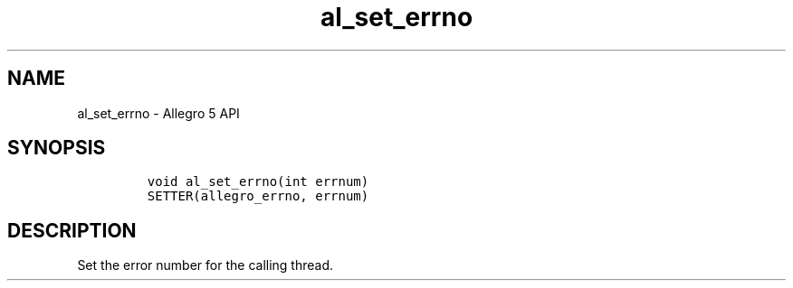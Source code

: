 .\" Automatically generated by Pandoc 3.1.3
.\"
.\" Define V font for inline verbatim, using C font in formats
.\" that render this, and otherwise B font.
.ie "\f[CB]x\f[]"x" \{\
. ftr V B
. ftr VI BI
. ftr VB B
. ftr VBI BI
.\}
.el \{\
. ftr V CR
. ftr VI CI
. ftr VB CB
. ftr VBI CBI
.\}
.TH "al_set_errno" "3" "" "Allegro reference manual" ""
.hy
.SH NAME
.PP
al_set_errno - Allegro 5 API
.SH SYNOPSIS
.IP
.nf
\f[C]


void al_set_errno(int errnum)
SETTER(allegro_errno, errnum)
\f[R]
.fi
.SH DESCRIPTION
.PP
Set the error number for the calling thread.
